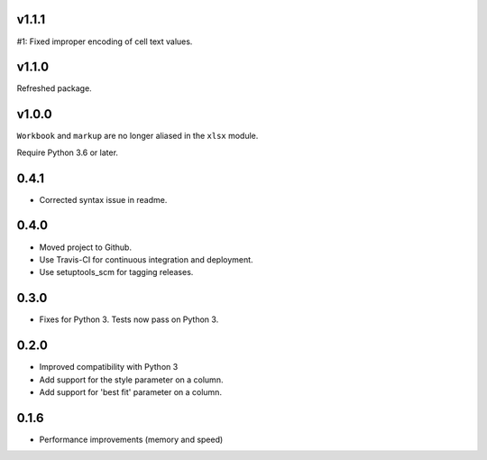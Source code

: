 v1.1.1
======

#1: Fixed improper encoding of cell text values.

v1.1.0
======

Refreshed package.

v1.0.0
======

``Workbook`` and ``markup`` are no longer aliased in the ``xlsx`` module.

Require Python 3.6 or later.

0.4.1
=====

* Corrected syntax issue in readme.

0.4.0
=====

* Moved project to Github.
* Use Travis-CI for continuous integration and deployment.
* Use setuptools_scm for tagging releases.

0.3.0
=====

* Fixes for Python 3. Tests now pass on Python 3.

0.2.0
=====

* Improved compatibility with Python 3
* Add support for the style parameter on a column.
* Add support for 'best fit' parameter on a column.

0.1.6
=====

* Performance improvements (memory and speed)

